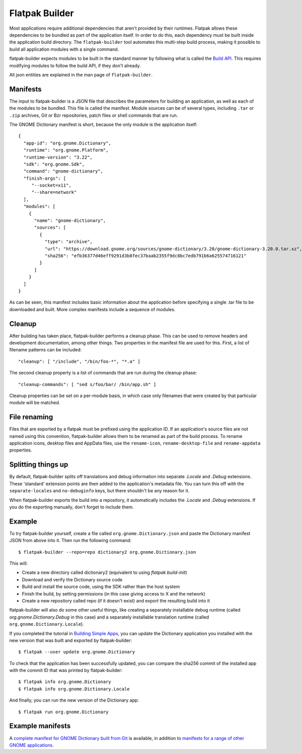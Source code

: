 Flatpak Builder
===============

Most applications require additional dependencies that aren't provided by their runtimes. Flatpak allows these dependencies to be bundled as part of the application itself. In order to do this, each dependency must be built inside the application build directory. The ``flatpak-builder`` tool automates this multi-step build process, making it possible to build all application modules with a single command.

flatpak-builder expects modules to be built in the standard manner by following what is called the `Build API <https://github.com/cgwalters/build-api/>`_. This requires modifying modules to follow the build API, if they don't already.

All json entities are explained in the man page of ``flatpak-builder``.

Manifests
---------

The input to flatpak-builder is a JSON file that describes the parameters for building an application, as well as each of the modules to be bundled. This file is called the manifest. Module sources can be of several types, including ``.tar`` or ``.zip`` archives, Git or Bzr repositories, patch files or shell commands that are run.

The GNOME Dictionary manifest is short, because the only module is the application itself::

  {
    "app-id": "org.gnome.Dictionary",
    "runtime": "org.gnome.Platform",
    "runtime-version": "3.22",
    "sdk": "org.gnome.Sdk",
    "command": "gnome-dictionary",
    "finish-args": [
       "--socket=x11",
       "--share=network"
    ],
    "modules": [
      {
        "name": "gnome-dictionary",
        "sources": [
          {
            "type": "archive",
            "url": "https://download.gnome.org/sources/gnome-dictionary/3.20/gnome-dictionary-3.20.0.tar.xz",
            "sha256": "efb36377d46eff9291d3b8fec37baab2355f9dc8bc7edb791b6a625574716121"
          }
        ]
      }
    ]
  }

As can be seen, this manifest includes basic information about the application before specifying a single .tar file to be downloaded and built. More complex manifests include a sequence of modules.

Cleanup
-------

After building has taken place, flatpak-builder performs a cleanup phase. This can be used to remove headers and development documentation, among other things. Two properties in the manifest file are used for this. First, a list of filename patterns can be included::

  "cleanup": [ "/include", "/bin/foo-*", "*.a" ]

The second cleanup property is a list of commands that are run during the cleanup phase::

  "cleanup-commands": [ "sed s/foo/bar/ /bin/app.sh" ]

Cleanup properties can be set on a per-module basis, in which case only filenames that were created by that particular module will be matched.

File renaming
-------------

Files that are exported by a flatpak must be prefixed using the application ID. If an application's source files are not named using this convention, flatpak-builder allows them to be renamed as part of the build process. To rename application icons, desktop files and AppData files, use the ``rename-icon``, ``rename-desktop-file`` and ``rename-appdata`` properties.

Splitting things up
-------------------

By default, flatpak-builder splits off translations and debug information into separate `.Locale` and `.Debug` extensions. These 'standard' extension points are then added to the application's metadata file. You can turn this off with the ``separate-locales`` and ``no-debuginfo`` keys, but there shouldn't be any reason for it.

When flatpak-builder exports the build into a repository, it automatically includes the `.Locale` and `.Debug` extensions. If you do the exporting manually, don't forget to include them.

Example
-------

To try flatpak-builder yourself, create a file called ``org.gnome.Dictionary.json`` and paste the Dictionary manifest JSON from above into it. Then run the following command::

  $ flatpak-builder --repo=repo dictionary2 org.gnome.Dictionary.json

This will:

* Create a new directory called dictionary2 (equivalent to using `flatpak build-init`)
* Download and verify the Dictionary source code
* Build and install the source code, using the SDK rather than the host system
* Finish the build, by setting permissions (in this case giving access to X and the network)
* Create a new repository called repo (if it doesn't exist) and export the resulting build into it

flatpak-builder will also do some other useful things, like creating a separately installable debug runtime (called `org.gnome.Dictionary.Debug` in this case) and a separately installable translation runtime (called ``org.gnome.Dictionary.Locale``).

If you completed the tutorial in `Building Simple Apps <building-simple-apps.html>`_, you can update the Dictionary application you installed with the new version that was built and exported by flatpak-builder::

  $ flatpak --user update org.gnome.Dictionary

To check that the application has been successfully updated, you can compare the sha256 commit of the installed app with the commit ID that was printed by flatpak-builder::

  $ flatpak info org.gnome.Dictionary
  $ flatpak info org.gnome.Dictionary.Locale

And finally, you can run the new version of the Dictionary app::

  $ flatpak run org.gnome.Dictionary

Example manifests
-----------------

A `complete manifest for GNOME Dictionary built from Git <https://git.gnome.org/browse/gnome-dictionary/tree/data/org.gnome.Dictionary.json>`_ is available, in addition to `manifests for a range of other GNOME applications <https://git.gnome.org/browse/gnome-apps-nightly/tree/>`_.
